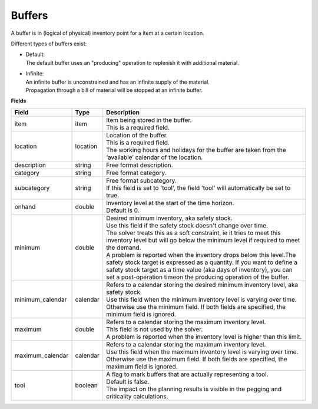 =======
Buffers
=======

A buffer is in (logical of physical) inventory point for a item at a certain location.

Different types of buffers exist:

* | Default:
  | The default buffer uses an "producing" operation to replenish it with
    additional material.

* | Infinite:
  | An infinite buffer is unconstrained and has an infinite supply of the material.
  | Propagation through a bill of material will be stopped at an infinite buffer.

**Fields**

================ ================= ===========================================================
Field            Type              Description
================ ================= ===========================================================
item             item              | Item being stored in the buffer.
                                   | This is a required field.
location         location          | Location of the buffer.
                                   | This is a required field.
                                   | The working hours and holidays for the buffer are taken
                                     from the ‘available’ calendar of the location.
description      string            Free format description.
category         string            Free format category.
subcategory      string            | Free format subcategory.
                                   | If this field is set to 'tool', the field 'tool' will
                                     automatically be set to true.
onhand           double            | Inventory level at the start of the time horizon.
                                   | Default is 0.
minimum          double            | Desired minimum inventory, aka safety stock.
                                   | Use this field if the safety stock doesn't change over
                                     time.
                                   | The solver treats this as a soft constraint, ie it tries
                                     to meet this inventory level but will go below the
                                     minimum level if required to meet the demand.
                                   | A problem is reported when the inventory drops below
                                     this level.The safety stock target is expressed as a
                                     quantity. If you want to define a safety stock target
                                     as a time value (aka days of inventory), you can set a
                                     post-operation timeon the producing operation of the
                                     buffer.
minimum_calendar calendar          | Refers to a calendar storing the desired minimum inventory
                                     level, aka safety stock.
                                   | Use this field when the minimum inventory level is varying
                                     over time. Otherwise use the minimum field. If both fields
                                     are specified, the minimum field is ignored.
maximum          double            | Refers to a calendar storing the maximum inventory level.
                                   | This field is not used by the solver.
                                   | A problem is reported when the inventory level is higher
                                     than this limit.
maximum_calendar calendar          | Refers to a calendar storing the maximum inventory level.
                                   | Use this field when the maximum inventory level is varying
                                     over time. Otherwise use the maximum field. If both fields
                                     are specified, the maximum field is ignored.
tool             boolean           | A flag to mark buffers that are actually representing a tool.
                                   | Default is false.
                                   | The impact on the planning results is visible in the
                                     pegging and criticality calculations.
================ ================= ===========================================================

